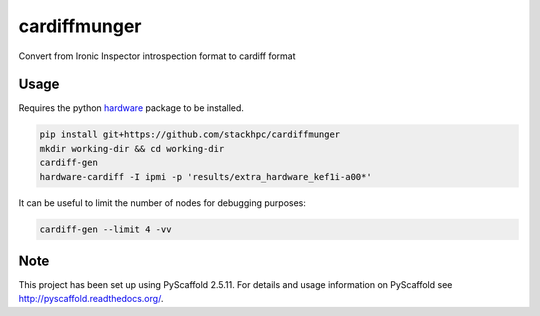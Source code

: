 =============
cardiffmunger
=============


Convert from Ironic Inspector introspection format to cardiff format


Usage
=====

Requires the python `hardware <https://pypi.org/project/hardware/>`_
package to be installed.

.. code-block::

  pip install git+https://github.com/stackhpc/cardiffmunger
  mkdir working-dir && cd working-dir
  cardiff-gen
  hardware-cardiff -I ipmi -p 'results/extra_hardware_kef1i-a00*'

It can be useful to limit the number of nodes for debugging purposes:

.. code-block::

  cardiff-gen --limit 4 -vv

Note
====

This project has been set up using PyScaffold 2.5.11. For details and usage
information on PyScaffold see http://pyscaffold.readthedocs.org/.
